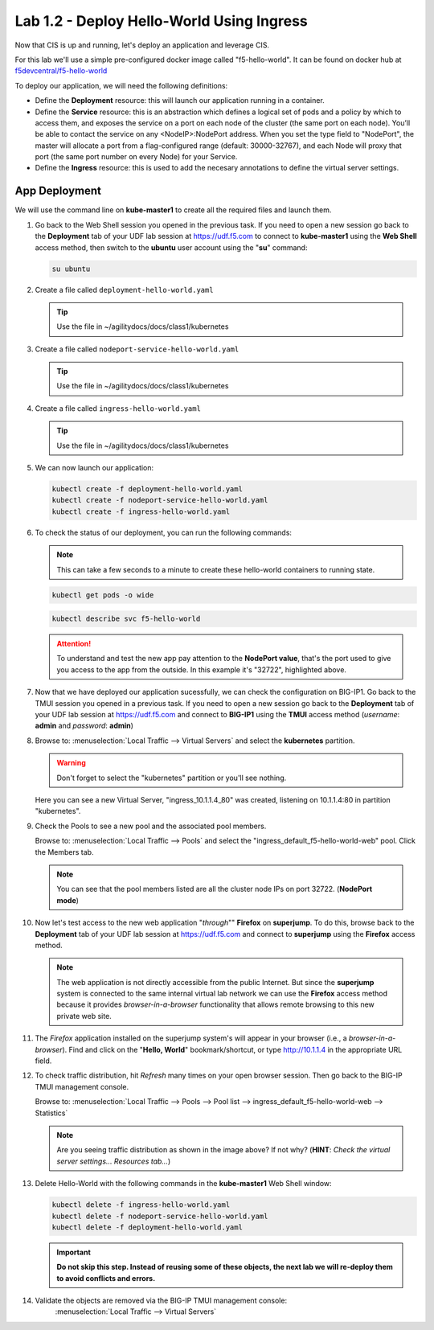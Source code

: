 Lab 1.2 - Deploy Hello-World Using Ingress
==========================================

Now that CIS is up and running, let's deploy an application and leverage CIS.

For this lab we'll use a simple pre-configured docker image called
"f5-hello-world". It can be found on docker hub at
`f5devcentral/f5-hello-world <https://hub.docker.com/r/f5devcentral/f5-hello-world/>`_

To deploy our application, we will need the following definitions:

- Define the **Deployment** resource: this will launch our application running
  in a container.

- Define the **Service** resource: this is an abstraction which defines a
  logical set of pods and a policy by which to access them, and exposes the service
  on a port on each node of the cluster (the same port on each node). You’ll
  be able to contact the service on any <NodeIP>:NodePort address. When you set
  the type field to "NodePort", the master will allocate a port from a
  flag-configured range (default: 30000-32767), and each Node will proxy that
  port (the same port number on every Node) for your Service.

- Define the **Ingress** resource: this is used to add the necesary annotations
  to define the virtual server settings.

  .. seealso::
     `Supported Ingress Annotations <https://clouddocs.f5.com/products/connectors/k8s-bigip-ctlr/v1.11/#ingress-resources>`_

App Deployment
--------------

We will use the command line on **kube-master1** to create all the
required files and launch them.

#. Go back to the Web Shell session you opened in the previous task. If you need to open a new
   session go back to the **Deployment** tab of your UDF lab session at https://udf.f5.com 
   to connect to **kube-master1** using the **Web Shell** access method, then switch to the **ubuntu** 
   user account using the "**su**" command:

   .. image:: ../images/WEBSHELL.png

   .. image:: ../images/WEBSHELLroot.png

   .. code-block:: bash

      su ubuntu


#. Create a file called ``deployment-hello-world.yaml``

   .. tip:: Use the file in ~/agilitydocs/docs/class1/kubernetes

   .. literalinclude:: ../kubernetes/deployment-hello-world.yaml
      :language: yaml
      :caption: deployment-hello-world.yaml
      :linenos:
      :emphasize-lines: 2,7,20

#. Create a file called ``nodeport-service-hello-world.yaml``

   .. tip:: Use the file in ~/agilitydocs/docs/class1/kubernetes

   .. literalinclude:: ../kubernetes/nodeport-service-hello-world.yaml
      :language: yaml
      :caption: nodeport-service-hello-world.yaml
      :linenos:
      :emphasize-lines: 2,17

#. Create a file called ``ingress-hello-world.yaml``

   .. tip:: Use the file in ~/agilitydocs/docs/class1/kubernetes

   .. literalinclude:: ../kubernetes/ingress-hello-world.yaml
      :language: yaml
      :caption: ingress-hello-world.yaml
      :linenos:
      :emphasize-lines: 2,7-9,23,24

#. We can now launch our application:

   .. code-block:: bash

      kubectl create -f deployment-hello-world.yaml
      kubectl create -f nodeport-service-hello-world.yaml
      kubectl create -f ingress-hello-world.yaml

   .. image:: ../images/f5-container-connector-launch-ingress-app.png

#. To check the status of our deployment, you can run the following commands:

   .. note:: This can take a few seconds to a minute to create these
      hello-world containers to running state.

   .. code-block:: bash

      kubectl get pods -o wide

   .. image:: ../images/f5-hello-world-pods.png

   .. code-block:: bash

      kubectl describe svc f5-hello-world

   .. image:: ../images/f5-container-connector-check-app-definition-ingress.png

   .. attention:: To understand and test the new app pay attention to the
      **NodePort value**, that's the port used to give you access to the app
      from the outside. In this example it's "32722", highlighted above.

#. Now that we have deployed our application sucessfully, we can check the
   configuration on BIG-IP1.
   Go back to the TMUI session you opened in a previous task. If you need to open a new
   session go back to the **Deployment** tab of your UDF lab session at https://udf.f5.com 
   and connect to **BIG-IP1** using the **TMUI** access method (*username*: **admin** and *password*: **admin**)

   .. image:: ../images/TMUI.png

   .. image:: ../images/TMUILogin.png

#. Browse to: :menuselection:`Local Traffic --> Virtual Servers` and select the **kubernetes** partition.

   .. warning:: Don't forget to select the "kubernetes" partition or you'll
      see nothing.

   Here you can see a new Virtual Server, "ingress_10.1.1.4_80" was created,
   listening on 10.1.1.4:80 in partition "kubernetes".

   .. image:: ../images/f5-container-connector-check-app-ingress.png

#. Check the Pools to see a new pool and the associated pool members.

   Browse to: :menuselection:`Local Traffic --> Pools` and select the
   "ingress_default_f5-hello-world-web" pool. Click the Members tab.

   .. image:: ../images/f5-container-connector-check-app-ingress-pool.png

   .. note:: You can see that the pool members listed are all the cluster
      node IPs on port 32722. (**NodePort mode**)

#. Now let's test access to the new web application "*through*"" **Firefox** on **superjump**.
   To do this, browse back to the **Deployment** tab of your UDF lab session at
   https://udf.f5.com and connect to **superjump** using the **Firefox** access method.

   .. note:: The web application is not directly accessible from the public Internet.
      But since the **superjump** system is connected to the same internal virtual lab network 
      we can use the **Firefox** access method because it provides *browser-in-a-browser*
      functionality that allows remote browsing to this new private web site.

   .. image:: ../images/udffirefox.png

#. The *Firefox* application installed on the superjump system's will appear in your browser (i.e., a *browser-in-a-browser*).
   Find and click on the "**Hello, World**" bookmark/shortcut, or type http://10.1.1.4 in the appropriate URL field.

   .. image:: ../images/ffhelloworld.png

   .. image:: ../images/f5-container-connector-access-app.png

#. To check traffic distribution, hit *Refresh* many times on your open browser
   session. Then go back to the BIG-IP TMUI management console.

   Browse to: :menuselection:`Local Traffic --> Pools --> Pool list -->
   ingress_default_f5-hello-world-web --> Statistics`

   .. image:: ../images/f5-container-connector-check-app-ingress-stats.png

   .. note:: Are you seeing traffic distribution as shown in the image above?
      If not why? (**HINT**: *Check the virtual server settings... Resources tab...*)

#. Delete Hello-World with the following commands in the **kube-master1** Web Shell window:

   .. code-block:: bash

      kubectl delete -f ingress-hello-world.yaml
      kubectl delete -f nodeport-service-hello-world.yaml
      kubectl delete -f deployment-hello-world.yaml

   .. important:: **Do not skip this step. Instead of reusing some of these
      objects, the next lab we will re-deploy them to avoid conflicts and
      errors.**

#. Validate the objects are removed via the BIG-IP TMUI management console:
      :menuselection:`Local Traffic --> Virtual Servers`
